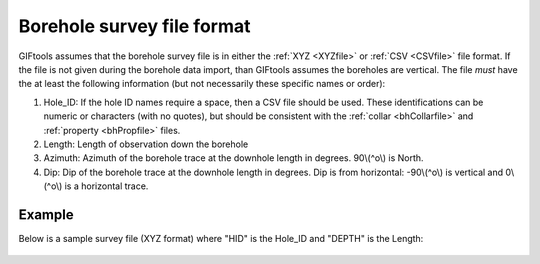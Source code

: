 .. _bhSurveyfile:

Borehole survey file format
===========================

GIFtools assumes that the borehole survey file is in either the :ref:`XYZ <XYZfile>` or :ref:`CSV <CSVfile>` file format. If the file is not given during the borehole data import, than GIFtools assumes the boreholes are vertical. The file *must* have the at least the following information (but not necessarily these specific names or order):

#. Hole_ID: If the hole ID names require a space, then a CSV file should be used. These identifications can be numeric or characters (with no quotes), but should be consistent with the :ref:`collar <bhCollarfile>` and :ref:`property <bhPropfile>` files.

#. Length: Length of observation down the borehole

#. Azimuth: Azimuth of the borehole trace at the downhole length in degrees. 90\\(^o\\) is North. 

#. Dip: Dip of the borehole trace at the downhole length in degrees. Dip is from horizontal: -90\\(^o\\) is vertical and 0\\(^o\\) is a horizontal trace.



Example
-------

Below is a sample survey file (XYZ format) where "HID" is the Hole_ID and "DEPTH" is the Length:

.. figure:: ../../images/surveyfile.png
   :align: center



